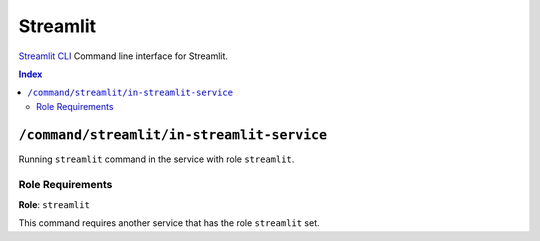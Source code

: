 Streamlit
=======

`Streamlit CLI`_ Command line interface for Streamlit.

.. _`Streamlit CLI`: https://docs.streamlit.io/develop/api-reference/cli

..  contents:: Index
    :depth: 2

``/command/streamlit/in-streamlit-service``
---------------------------------------

Running ``streamlit`` command in the service with role ``streamlit``.

Role Requirements
~~~~~~~~~~~~~~~~~

**Role**: ``streamlit``

This command requires another service that has the role ``streamlit`` set.
